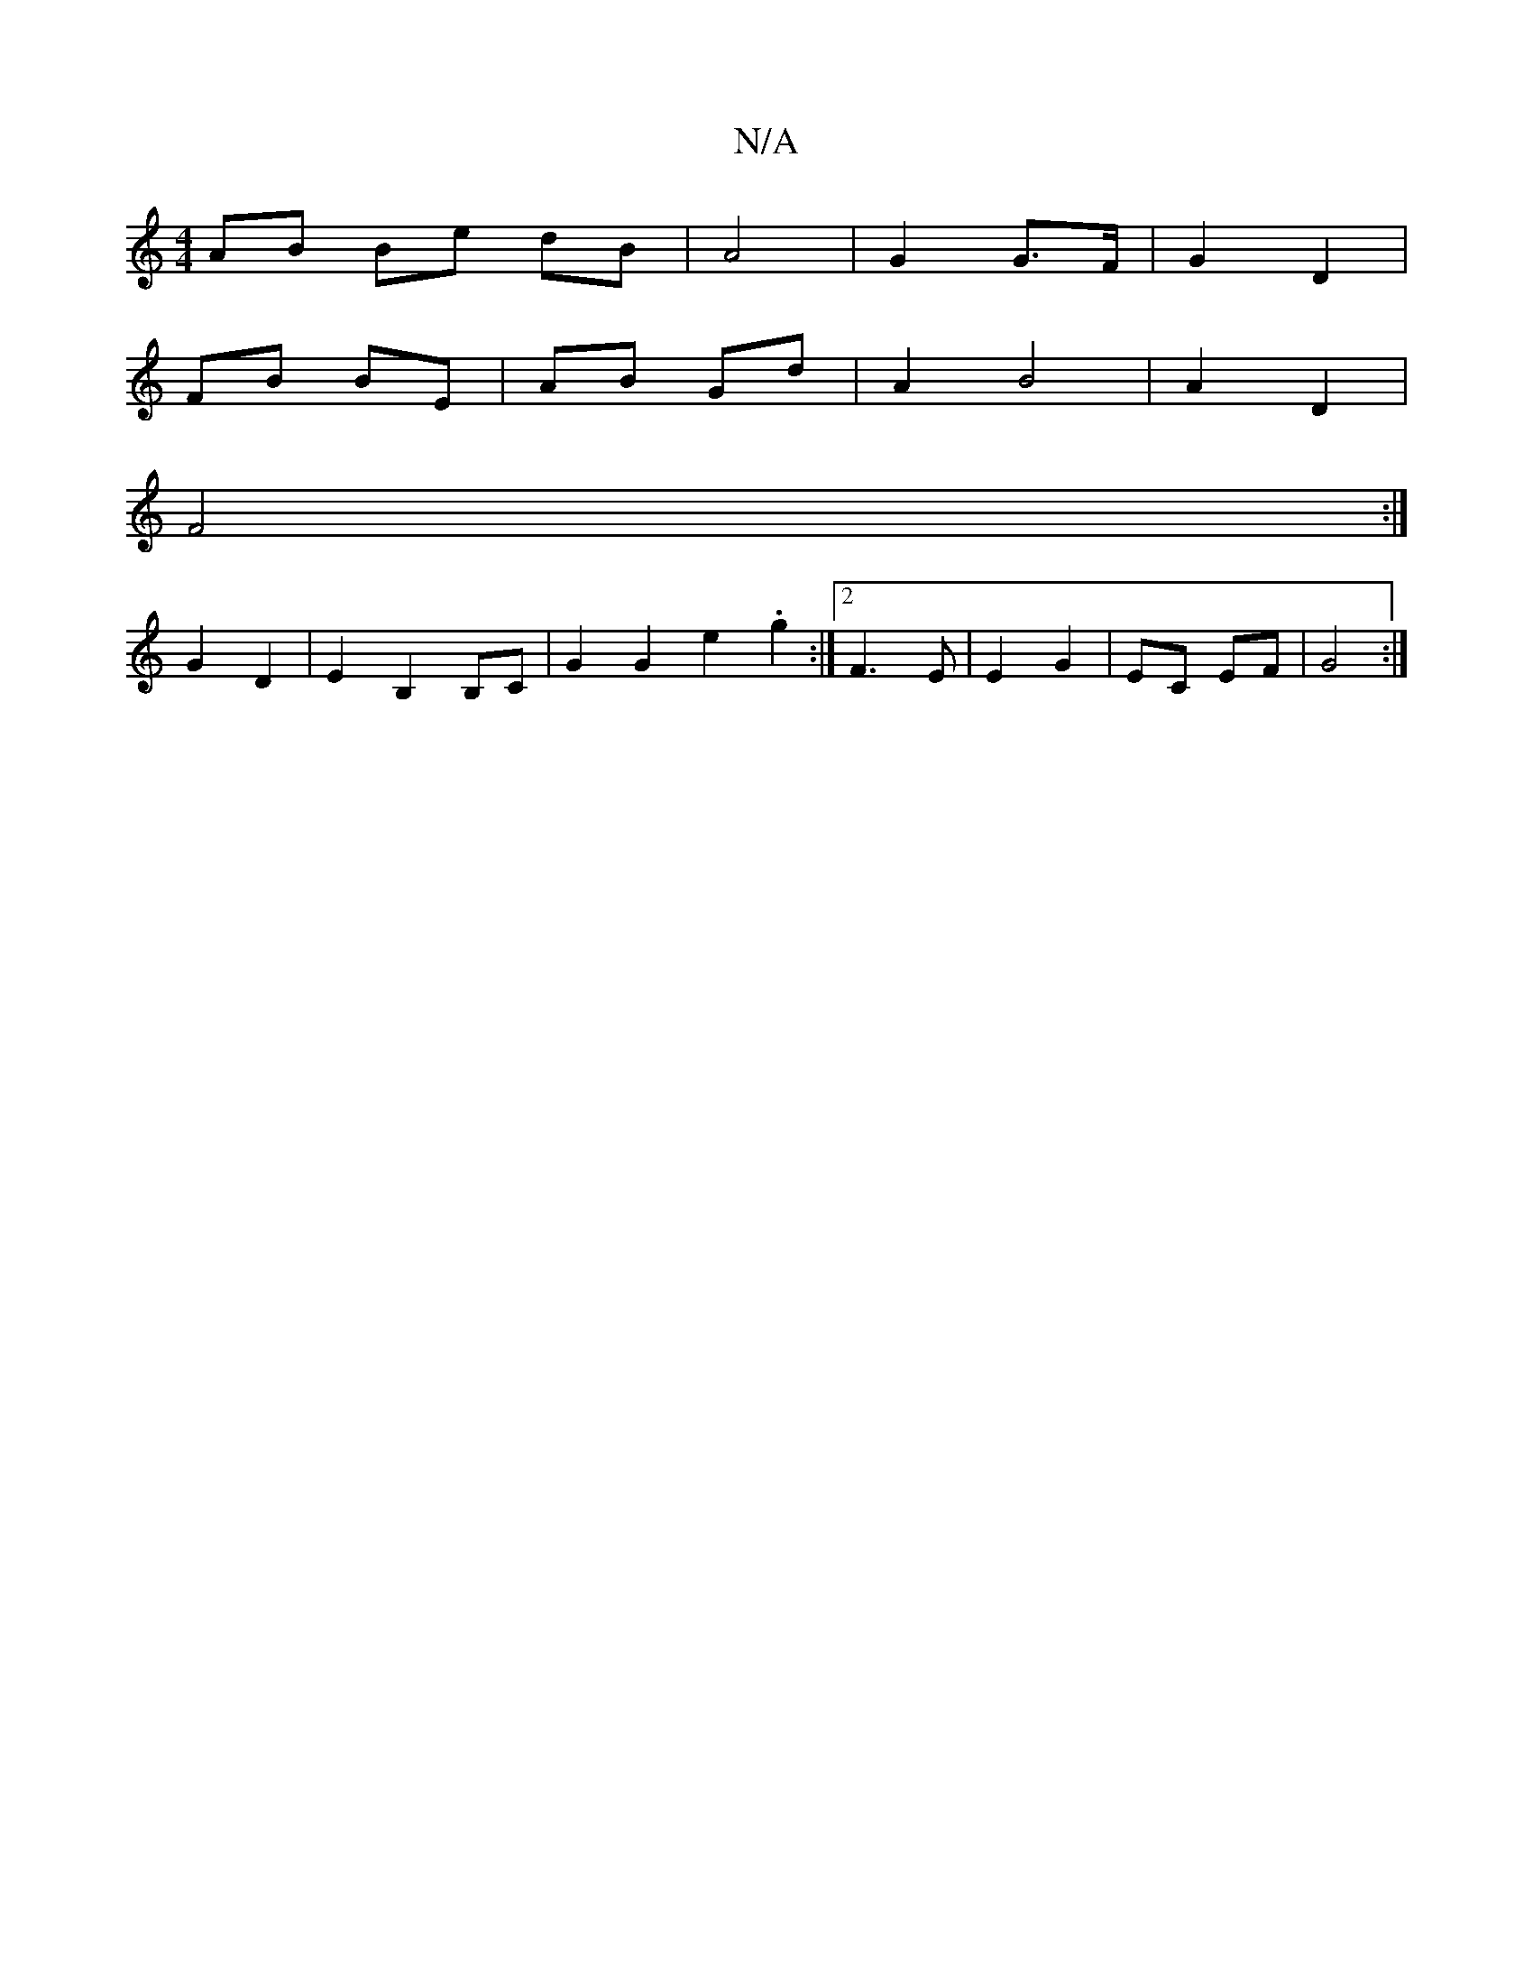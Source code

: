 X:1
T:N/A
M:4/4
R:N/A
K:Cmajor
 AB Be dB|A4|G2 G>F|G2 D2|
FB BE | AB Gd | A2 B4 | A2 D2|
F4 :|
G2 D2 | E2 B,2 B,C | G2 G2 e2 .g2 :|2 F3E | E2 G2 | EC EF | G4 :|

|: AGF|GFA |B2B d2e|d2A D2F||

|: G2 G2|BA GD|

|: E2 E2- E2 E2|E2 E2